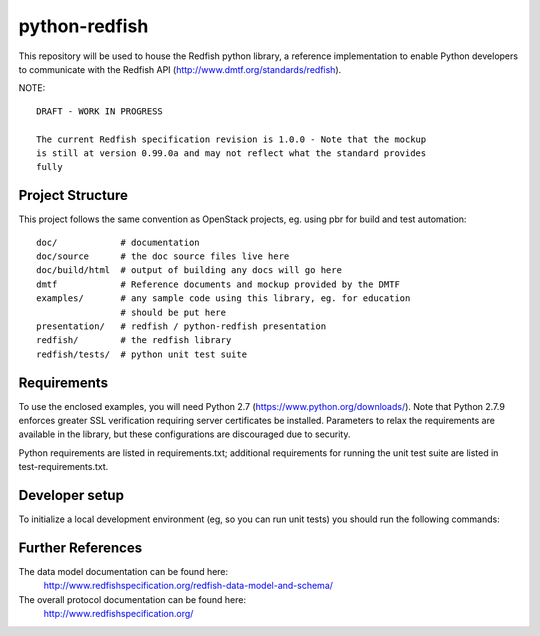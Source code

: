 python-redfish
==============

This repository will be used to house the Redfish python library, a reference
implementation to enable Python developers to communicate with the Redfish API
(http://www.dmtf.org/standards/redfish).

NOTE::

    DRAFT - WORK IN PROGRESS

    The current Redfish specification revision is 1.0.0 - Note that the mockup 
    is still at version 0.99.0a and may not reflect what the standard provides 
    fully


Project Structure
-------------------

This project follows the same convention as OpenStack projects, eg. using pbr
for build and test automation::

    doc/            # documentation
    doc/source      # the doc source files live here
    doc/build/html  # output of building any docs will go here
    dmtf            # Reference documents and mockup provided by the DMTF
    examples/       # any sample code using this library, eg. for education
                    # should be put here
    presentation/   # redfish / python-redfish presentation
    redfish/        # the redfish library
    redfish/tests/  # python unit test suite

Requirements
------------

To use the enclosed examples, you will need Python 2.7
(https://www.python.org/downloads/).  Note that Python 2.7.9 enforces greater
SSL verification requiring server certificates be installed. Parameters to
relax the requirements are available in the library, but these configurations
are discouraged due to security.

Python requirements are listed in requirements.txt; additional requirements for
running the unit test suite are listed in test-requirements.txt.

Developer setup
---------------

To initialize a local development environment (eg, so you can run unit tests)
you should run the following commands::


Further References
------------------

The data model documentation can be found here:
  http://www.redfishspecification.org/redfish-data-model-and-schema/

The overall protocol documentation can be found here:
  http://www.redfishspecification.org/

